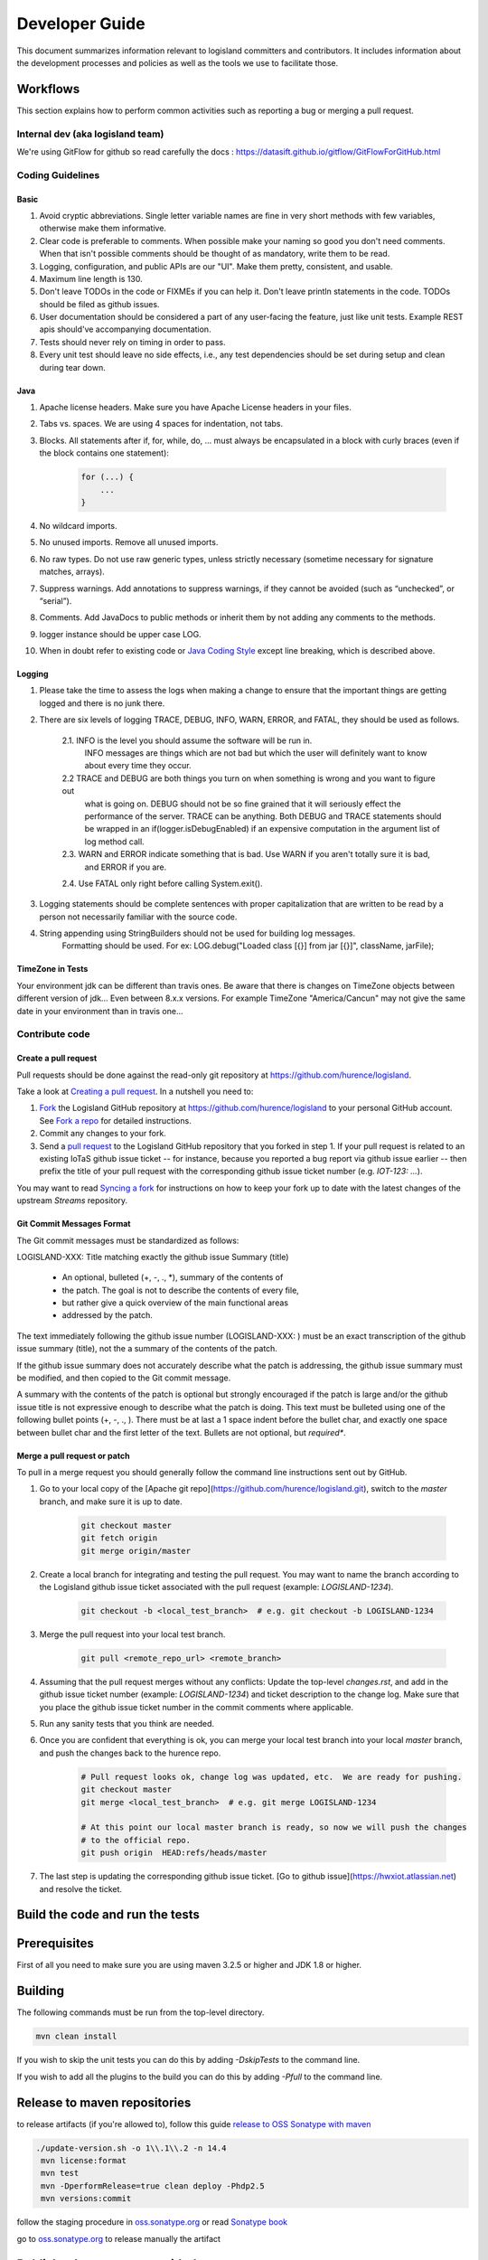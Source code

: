 
Developer Guide
===============

This document summarizes information relevant to logisland committers and contributors. 
It includes information about the development processes and policies as well as the tools we use to facilitate those.



Workflows
---------

This section explains how to perform common activities such as reporting a bug or merging a pull request.


Internal dev (aka logisland team)
+++++++++++++++++++++++++++++++++

We're using GitFlow for github so read carefully the docs :
`<https://datasift.github.io/gitflow/GitFlowForGitHub.html>`_


Coding Guidelines
+++++++++++++++++

Basic
_____

1. Avoid cryptic abbreviations. Single letter variable names are fine in very short methods with few variables, otherwise make them informative.
2. Clear code is preferable to comments. When possible make your naming so good you don't need comments. When that isn't possible comments should be thought of as mandatory, write them to be read.
3. Logging, configuration, and public APIs are our "UI". Make them pretty, consistent, and usable.
4. Maximum line length is 130.
5. Don't leave TODOs in the code or FIXMEs if you can help it. Don't leave println statements in the code. TODOs should be filed as github issues.
6. User documentation should be considered a part of any user-facing the feature, just like unit tests. Example REST apis should've accompanying documentation.
7. Tests should never rely on timing in order to pass.
8. Every unit test should leave no side effects, i.e., any test dependencies should be set during setup and clean during tear down.

Java
____

1. Apache license headers. Make sure you have Apache License headers in your files. 
2. Tabs vs. spaces. We are using 4 spaces for indentation, not tabs. 
3. Blocks. All statements after if, for, while, do, … must always be encapsulated in a block with curly braces (even if the block contains one statement):

    .. code-block:: java

         for (...) {
             ...
         }

4. No wildcard imports. 
5. No unused imports. Remove all unused imports.
6. No raw types. Do not use raw generic types, unless strictly necessary (sometime necessary for signature matches, arrays).
7. Suppress warnings. Add annotations to suppress warnings, if they cannot be avoided (such as “unchecked”, or “serial”).
8. Comments.  Add JavaDocs to public methods or inherit them by not adding any comments to the methods. 
9. logger instance should be upper case LOG.
10. When in doubt refer to existing code or `Java Coding Style <http://google.github.io/styleguide/javaguide.html>`_ except line breaking, which is described above.
  

Logging
_______

1. Please take the time to assess the logs when making a change to ensure that the important things are getting logged and there is no junk there.
2. There are six levels of logging TRACE, DEBUG, INFO, WARN, ERROR, and FATAL, they should be used as follows.
    
    2.1. INFO is the level you should assume the software will be run in.
     INFO messages are things which are not bad but which the user will definitely want to know about
     every time they occur.
    2.2 TRACE and DEBUG are both things you turn on when something is wrong and you want to figure out
     what is going on. DEBUG should not be so fine grained that it will seriously effect the performance
     of the server. TRACE can be anything. Both DEBUG and TRACE statements should be
     wrapped in an if(logger.isDebugEnabled) if an expensive computation in the argument list of log method call.
    2.3. WARN and ERROR indicate something that is bad. Use WARN if you aren't totally sure it is bad,
     and ERROR if you are.
    2.4. Use FATAL only right before calling System.exit().
    
3. Logging statements should be complete sentences with proper capitalization that are written to be read by a person not necessarily familiar with the source code. 
4. String appending using StringBuilders should not be used for building log messages. 
    Formatting should be used. For ex:
    LOG.debug("Loaded class [{}] from jar [{}]", className, jarFile);
 

TimeZone in Tests
_________________

Your environment jdk can be different than travis ones. Be aware that there is changes on TimeZone objects between different
version of jdk... Even between 8.x.x versions.
For example TimeZone "America/Cancun" may not give the same date in your environment than in travis one...


Contribute code
+++++++++++++++

Create a pull request
_____________________

Pull requests should be done against the read-only git repository at
`https://github.com/hurence/logisland <https://github.com/hurence/logisland>`_.

Take a look at `Creating a pull request <https://help.github.com/articles/creating-a-pull-request>`_.  In a nutshell you
need to:

1. `Fork <https://help.github.com/articles/fork-a-repo>`_ the Logisland GitHub repository at
   `https://github.com/hurence/logisland <https://github.com/hurence/logisland>`_ to your personal GitHub
   account.  See `Fork a repo <https://help.github.com/articles/fork-a-repo>`_ for detailed instructions.
2. Commit any changes to your fork.
3. Send a `pull request <https://help.github.com/articles/creating-a-pull-request>`_ to the Logisland GitHub repository
   that you forked in step 1.  If your pull request is related to an existing IoTaS github issue ticket -- for instance, because
   you reported a bug report via github issue earlier -- then prefix the title of your pull request with the corresponding github issue
   ticket number (e.g. `IOT-123: ...`).

You may want to read `Syncing a fork <https://help.github.com/articles/syncing-a-fork>`_ for instructions on how to keep
your fork up to date with the latest changes of the upstream  `Streams` repository.

Git Commit Messages Format
__________________________

The Git commit messages must be standardized as follows:

LOGISLAND-XXX: Title matching exactly the github issue Summary (title)


    - An optional, bulleted (+, -, ., *), summary of the contents of
    - the patch. The goal is not to describe the contents of every file,
    - but rather give a quick overview of the main functional areas
    - addressed by the patch.


The text immediately following the github issue number (LOGISLAND-XXX: ) must be an exact transcription of the github issue summary (title), not the a summary of the contents of the patch.

If the github issue summary does not accurately describe what the patch is addressing, the github issue summary must be modified, and then copied to the Git commit message.

A summary with the contents of the patch is optional but strongly encouraged if the patch is large and/or the github issue title is not expressive enough to describe what the patch is doing. This text must be bulleted using one of the following bullet points (+, -, ., ). There must be at last a 1 space indent before the bullet char, and exactly one space between bullet char and the first letter of the text. Bullets are not optional, but *required**.


Merge a pull request or patch
_____________________________

To pull in a merge request you should generally follow the command line instructions sent out by GitHub.

1. Go to your local copy of the [Apache git repo](https://github.com/hurence/logisland.git), switch
   to the `master` branch, and make sure it is up to date.


    .. code-block:: sh

        git checkout master
        git fetch origin
        git merge origin/master

2. Create a local branch for integrating and testing the pull request.  You may want to name the branch according to the
   Logisland github issue ticket associated with the pull request (example: `LOGISLAND-1234`).

    .. code-block:: sh

        git checkout -b <local_test_branch>  # e.g. git checkout -b LOGISLAND-1234

3. Merge the pull request into your local test branch.


    .. code-block:: sh

        git pull <remote_repo_url> <remote_branch>

4.  Assuming that the pull request merges without any conflicts:
    Update the top-level `changes.rst`, and add in the github issue ticket number (example: `LOGISLAND-1234`) and ticket
    description to the change log.  Make sure that you place the github issue ticket number in the commit comments where
    applicable.

5. Run any sanity tests that you think are needed.

6. Once you are confident that everything is ok, you can merge your local test branch into your local `master` branch,
   and push the changes back to the hurence repo.

    .. code-block:: sh

        # Pull request looks ok, change log was updated, etc.  We are ready for pushing.
        git checkout master
        git merge <local_test_branch>  # e.g. git merge LOGISLAND-1234

        # At this point our local master branch is ready, so now we will push the changes
        # to the official repo.
        git push origin  HEAD:refs/heads/master

7. The last step is updating the corresponding github issue ticket.  [Go to github issue](https://hwxiot.atlassian.net)
   and resolve the ticket.


Build the code and run the tests
--------------------------------

Prerequisites
-------------
First of all you need to make sure you are using maven 3.2.5 or higher and JDK 1.8 or higher.

Building
--------

The following commands must be run from the top-level directory.

.. code-block:: sh

    mvn clean install

If you wish to skip the unit tests you can do this by adding `-DskipTests` to the command line. 

If you wish to add all the plugins to the build you can do this by adding `-Pfull` to the command line.

Release to maven repositories
-----------------------------
to release artifacts (if you're allowed to), follow this guide `release to OSS Sonatype with maven <http://central.sonatype.org/pages/apache-maven.html>`_

.. code-block:: sh

   ./update-version.sh -o 1\\.1\\.2 -n 14.4
    mvn license:format
    mvn test
    mvn -DperformRelease=true clean deploy -Phdp2.5
    mvn versions:commit


follow the staging procedure in `oss.sonatype.org <https://oss.sonatype.org/#stagingRepositories>`_ or read `Sonatype book <http://books.sonatype.com/nexus-book/reference/staging-deployment.html#staging-maven>`_

go to `oss.sonatype.org <https://oss.sonatype.org/#stagingRepositories>`_ to release manually the artifact



Publish release assets to github
--------------------------------

please refer to `https://developer.github.com/v3/repos/releases <https://developer.github.com/v3/repos/releases>`_

curl -XPOST https://uploads.github.com/repos/Hurence/logisland/releases/v1.1.2/assets?name=logisland-1.1.2-bin-hdp2.5.tar.gz -v  --data-binary  @logisland-assembly/target/logisland-0.10.3-bin-hdp2.5.tar.gz --user oalam -H 'Content-Type: application/gzip'



Publish Docker image
--------------------
Building the image

.. code-block:: sh

    # build logisland
    mvn clean install -DskipTests -Pdocker -Dhdp2.5

    # verify image build
    docker images


then login and push the latest image

.. code-block:: sh

    docker login
    docker push hurence/logisland


Publish artifact to github
--------------------------

Tag the release + upload latest tgz
